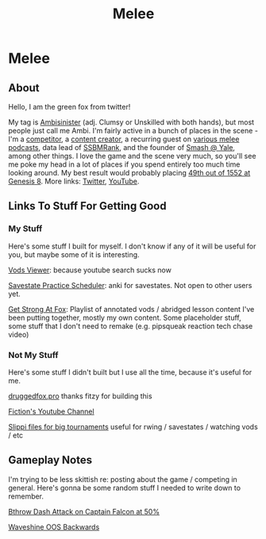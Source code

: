 #+TITLE: Melee
* Melee
  :PROPERTIES:
  :CUSTOM_ID: melee
  :END:

** About
   :PROPERTIES:
   :CUSTOM_ID: about
   :END:

Hello, I am the green fox from twitter!

My tag is [[https://liquipedia.net/smash/Ambisinister][Ambisinister]] (adj. Clumsy or Unskilled with both hands), but most people just call me Ambi. I'm fairly active in a bunch of places in the scene - I'm a [[https://www.start.gg/tournament/genesis-8/event/melee-singles/entrant/7890962][competitor]], a [[https://www.youtube.com/c/MeleeStats][content creator]], a recurring guest on [[https://www.youtube.com/watch?v=kkwn6t2YOPo][various melee podcasts]], data lead of [[https://liquipedia.net/smash/SSBMRank][SSBMRank]], and the founder of [[http://planetbanatt.net/images/syalelogo.jpg][Smash @ Yale]], among other things. I love the game and the scene very much, so you'll see me poke my head in a lot of places if you spend entirely too much time looking around. My best result would probably placing [[https://www.start.gg/tournament/genesis-8/event/melee-singles/entrant/7890962][49th out of 1552 at Genesis 8]]. More links: [[https://twitter.com/Ambisinister_][Twitter]], [[https://www.youtube.com/c/ambisinister_SSBM][YouTube]]. 

** Links To Stuff For Getting Good

*** My Stuff

Here's some stuff I built for myself. I don't know if any of it will be useful for you, but maybe some of it is interesting.

[[https://planetbanatt.net/vods/index.html][Vods Viewer]]: because youtube search sucks now

[[https://planetbanatt.net/savestates/index.html][Savestate Practice Scheduler]]: anki for savestates. Not open to other users yet.

[[https://www.youtube.com/playlist?list=PLczW29iRM_QcHnhrygCyii6aXM9KwzfaL][Get Strong At Fox]]: Playlist of annotated vods / abridged lesson content I've been putting together, mostly my own content. Some placeholder stuff, some stuff that I don't need to remake (e.g. pipsqueak reaction tech chase video)

*** Not My Stuff

Here's some stuff I didn't built but I use all the time, because it's useful for me.

[[https://www.druggedfox.pro/][druggedfox.pro]] thanks fitzy for building this

[[https://www.youtube.com/user/Fiction52][Fiction's Youtube Channel]]

[[https://onedrive.live.com/?redeem=aHR0cHM6Ly8xZHJ2Lm1zL2YvYy9jZTc1OWUzZGRhZjcxZTFmL0VoOGU5OW85bm5VZ2dNNDctQUFBQUFBQnRrcTNubVRCX3dhVUVvSVJFcWRPakE&id=CE759E3DDAF71E1F%2163547&cid=CE759E3DDAF71E1F][Slippi files for big tournaments]] useful for rwing / savestates / watching vods / etc

** Gameplay Notes

I'm trying to be less skittish re: posting about the game / competing in general. Here's gonna be some random stuff I needed to write down to remember.

[[https://planetbanatt.net/melee/bthrow_cf.html][Bthrow Dash Attack on Captain Falcon at 50%]]

[[https://planetbanatt.net/melee/backwards_waveshine.html][Waveshine OOS Backwards]]
